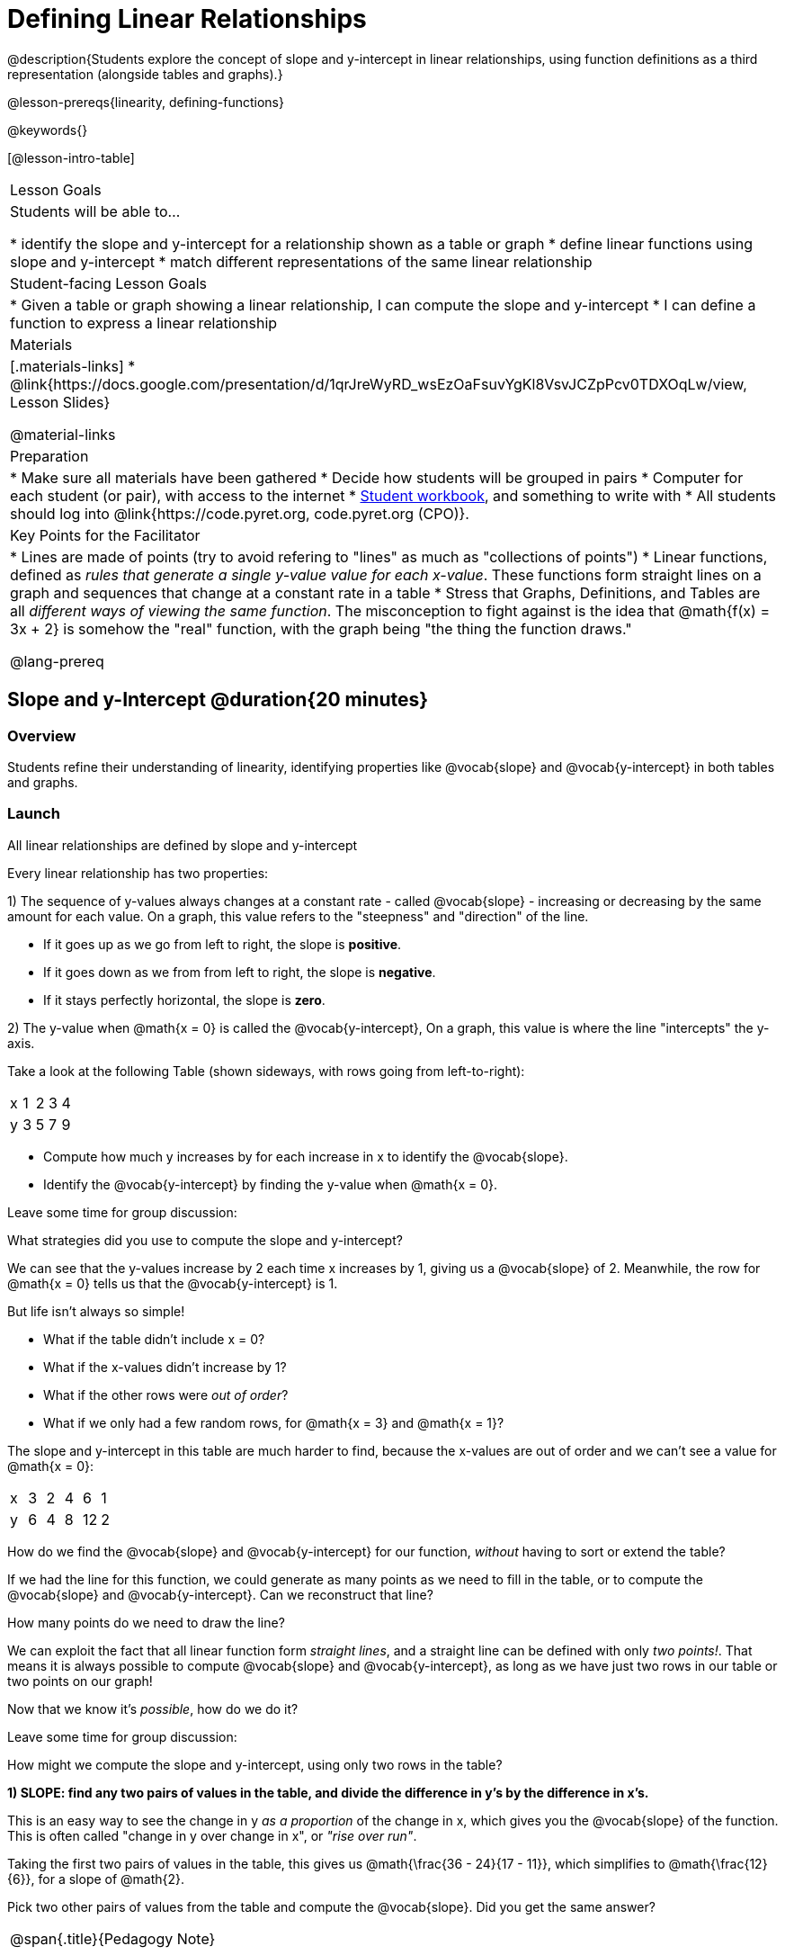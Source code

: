= Defining Linear Relationships

++++
<style>
#content .small-table {max-width: 75%}
#content .graph-table img {width: 33%;}
</style>
++++

@description{Students explore the concept of slope and y-intercept in linear relationships, using function definitions as a third representation (alongside tables and graphs).}

@lesson-prereqs{linearity, defining-functions}

@keywords{}

[@lesson-intro-table]
|===
| Lesson Goals
| Students will be able to...

* identify the slope and y-intercept for a relationship shown as a table or graph
* define linear functions using slope and y-intercept
* match different representations of the same linear relationship

| Student-facing Lesson Goals
|

* Given a table or graph showing a linear relationship, I can compute the slope and y-intercept
* I can define a function to express a linear relationship

| Materials
|[.materials-links]
* @link{https://docs.google.com/presentation/d/1qrJreWyRD_wsEzOaFsuvYgKl8VsvJCZpPcv0TDXOqLw/view, Lesson Slides}

@material-links

| Preparation
|
* Make sure all materials have been gathered
* Decide how students will be grouped in pairs
* Computer for each student (or pair), with access to the internet
* link:{pathwayrootdir}/workbook/workbook.pdf[Student workbook], and something to write with
* All students should log into @link{https://code.pyret.org, code.pyret.org (CPO)}.

| Key Points for the Facilitator
|
* Lines are made of points (try to avoid refering to "lines" as much as "collections of points")
* Linear functions, defined as __rules that generate a single y-value value for each x-value__. These functions form straight lines on a graph and sequences that change at a constant rate in a table
* Stress that Graphs, Definitions, and Tables are all __different ways of viewing the same function__. The misconception to fight against is the idea that @math{f(x) = 3x + 2} is somehow the "real" function, with the graph being "the thing the function draws."

@lang-prereq
|===

== Slope and y-Intercept @duration{20 minutes}

=== Overview
Students refine their understanding of linearity, identifying properties like @vocab{slope} and @vocab{y-intercept} in both tables and graphs.

=== Launch

[.lesson-point]
All linear relationships are defined by slope and y-intercept

Every linear relationship has two properties:

1) The sequence of y-values always changes at a constant rate - called @vocab{slope} - increasing or decreasing by the same amount for each value. On a graph, this value refers to the "steepness" and "direction" of the line.

- If it goes up as we go from left to right, the slope is *positive*.
- If it goes down as we from from left to right, the slope is *negative*.
- If it stays perfectly horizontal, the slope is *zero*.

2) The y-value when @math{x = 0} is called the @vocab{y-intercept}, On a graph, this value is where the line "intercepts" the y-axis.

Take a look at the following Table (shown sideways, with rows going from left-to-right):

[.sideways-pyret-table]
|===
| x | 1 | 2 | 3 | 4
| y | 3 | 5 | 7 | 9
|===

[.lesson-instruction]
- Compute how much y increases by for each increase in x to identify the @vocab{slope}.
- Identify the @vocab{y-intercept} by finding the y-value when @math{x = 0}.

Leave some time for group discussion:
[.lesson-instruction]
What strategies did you use to compute the slope and y-intercept?

We can see that the y-values increase by 2 each time x increases by 1, giving us a @vocab{slope} of 2. Meanwhile, the row for @math{x = 0} tells us that the @vocab{y-intercept} is 1.

But life isn't always so simple!

- What if the table didn't include x = 0?
- What if the x-values didn't increase by 1?
- What if the other rows were __out of order__?
- What if we only had a few random rows, for @math{x = 3} and @math{x = 1}?

The slope and y-intercept in this table are much harder to find, because the x-values are out of order and we can't see a value for @math{x = 0}:

[.sideways-pyret-table]
|===
| x | 3 | 2 | 4 |  6 | 1
| y | 6 | 4 | 8 | 12 | 2
|===

[.lesson-instruction]
How do we find the @vocab{slope} and @vocab{y-intercept} for our function, _without_ having to sort or extend the table?

If we had the line for this function, we could generate as many points as we need to fill in the table, or to compute the @vocab{slope} and @vocab{y-intercept}. Can we reconstruct that line?

[.lesson-instruction]
How many points do we need to draw the line?

We can exploit the fact that all linear function form _straight lines_, and a straight line can be defined with only __two points!__. That means it is always possible to compute @vocab{slope} and @vocab{y-intercept}, as long as we have just two rows in our table or two points on our graph!

Now that we know it's _possible_, how do we do it?

Leave some time for group discussion:
[.lesson-instruction]
How might we compute the slope and y-intercept, using only two rows in the table?

*1) SLOPE: find any two pairs of values in the table, and divide the difference in y's by the difference in x's.*

This is an easy way to see the change in y __as a proportion__ of the change in x, which gives you the @vocab{slope} of the function. This is often called "change in y over change in x", or __"rise over run"__.

Taking the first two pairs of values in the table, this gives us @math{\frac{36 - 24}{17 - 11}}, which simplifies to @math{\frac{12}{6}}, for a slope of @math{2}.

[.lesson-instruction]
Pick two other pairs of values from the table and compute the @vocab{slope}. Did you get the same answer?


[.strategy-box, cols="1", grid="none", stripes="none"]
|===
|
@span{.title}{Pedagogy Note}

Some texts refer to "four ways to draw straight lines on a graph": sloping up and to the right, down and to the left, horizontal, or _vertical_. When thinking only in terms of straight lines on a graph, this is technically correct! However, just because we can draw those lines doesn't make them functions, and it doesn't mean they all have a defined slope!

Once students are comfortable computing slope, try having them compute the slope of a vertical line. They will quickly realize that this results in a zero in the denominator! This can be a good review of divide-by-zero, and forms the foundation of what will eventually generalize to the vertical line test.
|===

*2) Y-INTERCEPT: multiply any x in the table by the slope, and subtract the result from the corresponding y.*

You can find the y-intercept by expanding the table and following the pattern to figure out the value of @math{y} when @math{x = 0}, but sometimes that's a lot of work!

Let's use the last pair of values in the table to demonstrate this shortcut: Starting with the @math{x} value of 9, multiplying @math{9 \times 2} gives us @math{18}. The corresponding @math{y} is 20, so the y-intercept is @math{20 - 18 = 2}.

[.lesson-instruction]
Pick another row in the table and compute the @vocab{y-intercept}. Did you get the same answer?

__But what about graphs?__ We can compute the @vocab{slope} and @vocab{y-intercept} from a graph the same way, by picking two points and using those as our two sample rows.

=== Investigate
Can you identify the slope and y-intercept of a linear function in a table? In a graph?

- Complete @printable-exercise{slope-and-y-tables.adoc}
- Complete @printable-exercise{slope-and-y-graphs.adoc}
- @starter-file{exploring-linearity-in-tables}
- @starter-file{exploring-linearity-in-graphs}

=== Synthesize
@vocab{Slope} and @vocab{y-intercept} form the essence of linear function. If we can find them in a sample of data, we can make predictions that go outside that sample. For example: If we know a car is moving at a consistent speed, all we need to know is __where it is located at two points in time__ in order to figure out the speed, and to predict where it will be at any other point in time!

== Defining Linear Functions @duration{40 minutes}

=== Overview
Students explore function definitions as a way of expressing linear relationships, and construct tables and graphs from those definitions.

=== Launch
Writing out an entire table or graph - even if it's just two rows or two points! - can be time-consuming. It also forces other people to compute the slope and y-intercept by hand!

Fortunately, a *function definition* can be used to summarize an entire table or graph by putting the @vocab{slope} and @vocab{y-intercept} front-and-center! Let's see a function definition, written both as regular function notation and as Pyret code. NOTE: the slope and y-intercept can be written in any order!

[cols="^1,^1",options="header"]
|===
| Function Notation 		| Pyret Code
|@math{f(x) = 6x - 10} 		| `fun f(x): (6 * x) - 10`
|@math{f(x) = -10 + 6x} 	| `fun f(x): -10 + (6 * x)`
|===

As with tables and graphs, a function definition can reveal whether or not it is linear.

@image{images/slope-and-y.png}

If the line is perfectly horizontal the @vocab{slope} will be zero, making the term "invisible"! In the example below, a linear function with a slope of zero is shown with and without this term:

[cols="^1,^1",options="header"]
|===
| "Visible" Slope	 		| "Invisible" Slope
|@math{f(x) = 0x + 22}		| @math{f(x) = 22}
|===

If the line crosses the y-axis at zero, the y-intercept will be @math{0}. This can make that term "invisible"! In the example below, a linear function with a y-intercept of zero is shown with and without this term:

[cols="^1,^1",options="header"]
|===
| "Visible"	y-intercept 	| "Invisible" y-intercept
|@math{f(x) = 3.2x + 0}		| @math{f(x) = 3.2x}
|===

To check our work, we can apply the function to the x-value in each Row in the table, it produces the y-value! Instead of writing endless rows repeating the rule or drawing an entire graph, we can just declare the rule itself by defining the function.

=== Investigate

Let's get some practice working with Function Definitions
[.lesson-instruction]
--
- Complete @printable-exercise{slope-and-y-def.adoc}
- @starter-file{exploring-linearity-in-definitions}
- Can you tell if a function definition is linear? Complete @printable-exercise{linear-nonlinear-bust.adoc}
--

*Let's get some practice connecting Definitions to Graphs*
[.lesson-instruction]
--
- Complete @online-exercise{https://teacher.desmos.com/activitybuilder/custom/5fbe72167f5cee0d57130b96, "Matching Graphs and Definitions of Linear Functions"}
- Complete @online-exercise{https://teacher.desmos.com/activitybuilder/custom/5fbe7b4cf278460cdbd34bc8, "Matching Graphs and Definitions of Linear Functions 2"}
- For paper-and-pencil practice, complete @printable-exercise{match-definitions-graphs.adoc}
- For paper-and-pencil practice, complete @printable-exercise{definitions-from-graphs.adoc}
--

Discuss as a class: __What strategies did you use?__

*Let's get some practice connecting Definitions to Tables*
[.lesson-instruction]
--
- Complete @online-exercise{https://teacher.desmos.com/activitybuilder/custom/5fc24d7d7768970b95efa813, "Matching Tables and Definitions"}
- For more paper-and-pencil practice, complete @printable-exercise{match-definitions-tables.adoc}
- For more paper-and-pencil practice, complete  @printable-exercise{definitions-from-tables.adoc}
--

Discuss as a class: __What strategies did you use?__

*Let's get some practice connecting Tables, Graphs, and Definitions*
[.lesson-instruction]
--
Can you see a linear relationship in all three representations: a table, a graph and a definition?

- Complete @online-exercise{https://teacher.desmos.com/activitybuilder/custom/5fbe74ac877d890d3e1a49cc?collections=5fbe7484d81cab0ca7a8bcfb, "Matching Function Definitions, Tables and Graphs"}
- (Optional) Complete @online-exercise{https://teacher.desmos.com/activitybuilder/custom/5fbe782a6dcb980d4c87b78d?collections=5fbecc2b40d7aa0d844956f0, "Matching Linear Functions, Tables and Graphs 2"}
--

=== Common Misconceptions
It is incredibly common to think of the graph as the "output" of the function, rather than the function itself. Most math textbooks will use language like "matching the graph to the function", suggesting that the graph is somehow not the function! Since this language is pervasive, it's important to actively push against it.

=== Synthesize
Function definitions are a way of talking about relationships between quantities: milk costs $0.59/gallon, a stone falls at @math{9.8m/s^2}, or there are 30 students for every teacher at a school. If we can figure out the relationship between a small sample of data, we can __make predictions__ about what happens next. We can see these relationships as tables, graphs, or symbols in a definition. We can even think about them as a mapping between @vocab{Domain} and @vocab{Range}!

When we talk about functions, sometimes it’s easiest to look at the graph, the table, or the definition. What’s important is being able to switch between representations, and see the connections between them.


== Additional Exercises:
* @opt-online-exercise{https://teacher.desmos.com/activitybuilder/custom/5fbecf6ee47d820d0a06ef09, "Matching Graphs & Definitions of Functions (not just linear!)"}
* @opt-online-exercise{https://teacher.desmos.com/activitybuilder/custom/5fc263844666f00d51454b58, "Identifying y-intercepts in Tables, Graphs & Definitions of Linear Functions"}
* @opt-online-exercise{https://teacher.desmos.com/activitybuilder/custom/5fe38c56f875180d2adb6674, "Identifying y-intercepts in Tables, Graphs & Definitions of Linear Functions (challenge)"}
* @opt-online-exercise{https://teacher.desmos.com/activitybuilder/custom/5fc264d34666f00d51454b87, "Identifying slope in Tables, Graphs & Definitions of Linear Functions"}
* @opt-online-exercise{https://teacher.desmos.com/activitybuilder/custom/5fc26797b575200bae86929c, "Identifying Linearity in Tables, Graphs & Definitions of Linear Functions"}
* @opt-online-exercise{https://teacher.desmos.com/activitybuilder/custom/5fc261b2b575200bae8691fd, "Matching Tables, Graphs, and Definitions of Functions (challenge!)"}
* @opt-online-exercise{https://teacher.desmos.com/activitybuilder/custom/5fbe7ce016ed10402e547aa7, "Matching Tables, Graphs, and Definitions of Functions (challenge!)"}
* @opt-online-exercise{https://teacher.desmos.com/activitybuilder/custom/5fe38c56f875180d2adb6674?collections=5fbe7484d81cab0ca7a8bcfb, "Identifying y-intercepts in Tables, Graphs & Definitions of Linear Functions (challenge!)"}
